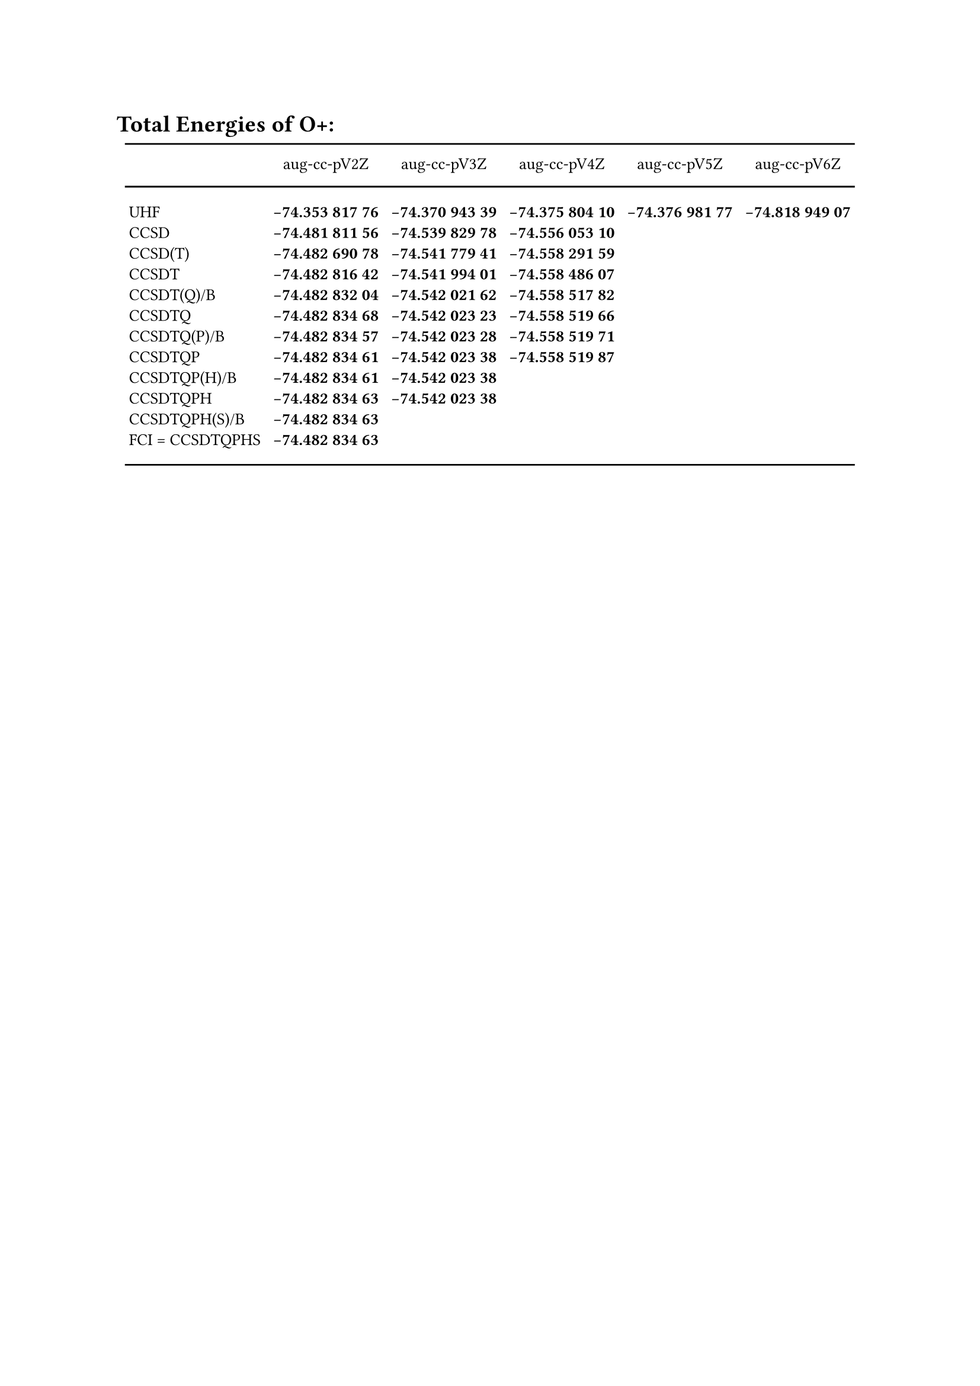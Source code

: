 #set text(size: 10pt)
= Total Energies of O+:
#align(center)[
#table(
  columns: (auto, auto, auto, auto, auto, auto),
  stroke: (x: none, y: none),
  row-gutter: 0.2em,
  column-gutter: 3.5pt,
  align: (left, center+horizon, center+horizon, center+horizon, center+horizon, center+horizon),
  inset: 2pt,
  table.hline(stroke: 1pt),
  table.header(
  [#box(height: 2em, [])],
  [#box(height: 2em, [aug-cc-pV2Z])],
  [#box(height: 2em, [aug-cc-pV3Z])],
  [#box(height: 2em, [aug-cc-pV4Z])],
  [#box(height: 2em, [aug-cc-pV5Z])],
  [#box(height: 2em, [aug-cc-pV6Z])],
),
  table.hline(stroke: 1pt),
  pad(top: 1em, [UHF]), pad(top: 1em, [*-74.353 817 76*]), pad(top: 1em, [*-74.370 943 39*]), pad(top: 1em, [*-74.375 804 10*]), pad(top: 1em, [*-74.376 981 77*]), pad(top: 1em, [*-74.818 949 07*]),
  [CCSD],             [*-74.481 811 56*], [*-74.539 829 78*], [*-74.556 053 10*], [], [],
  [CCSD(T)],          [*-74.482 690 78*], [*-74.541 779 41*], [*-74.558 291 59*], [], [],
  [CCSDT],            [*-74.482 816 42*], [*-74.541 994 01*], [*-74.558 486 07*], [], [],
  [CCSDT(Q)/B],       [*-74.482 832 04*], [*-74.542 021 62*], [*-74.558 517 82*], [], [],
  [CCSDTQ],           [*-74.482 834 68*], [*-74.542 023 23*], [*-74.558 519 66*], [], [],
  [CCSDTQ(P)/B],      [*-74.482 834 57*], [*-74.542 023 28*], [*-74.558 519 71*], [], [],
  [CCSDTQP],          [*-74.482 834 61*], [*-74.542 023 38*], [*-74.558 519 87*], [], [],
  [CCSDTQP(H)/B],     [*-74.482 834 61*], [*-74.542 023 38*], [], [], [],
  [CCSDTQPH],         [*-74.482 834 63*], [*-74.542 023 38*], [], [], [],
  [CCSDTQPH(S)/B],    [*-74.482 834 63*], [], [], [], [],
  pad(bottom: 1em, [FCI = CCSDTQPHS]), pad(bottom: 1em, [*-74.482 834 63*]),pad(bottom: 1em, []), pad(bottom: 1em, []), pad(bottom: 1em, []), pad(bottom: 1em, []),
  table.hline(stroke: 1pt),
)]